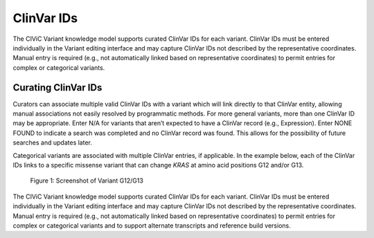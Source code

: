 ClinVar IDs
===========
The CIViC Variant knowledge model supports curated ClinVar IDs for each variant. ClinVar IDs must be entered individually in the Variant editing interface and may capture ClinVar IDs not described by the representative coordinates. Manual entry is required (e.g., not automatically linked based on representative coordinates) to permit entries for complex or categorical variants.

Curating ClinVar IDs
--------------------
Curators can associate multiple valid ClinVar IDs with a variant which will link directly to that ClinVar entity, allowing manual associations not easily resolved by programmatic methods. For more general variants, more than one ClinVar ID may be appropriate. Enter N/A for variants that aren’t expected to have a ClinVar record (e.g., Expression). Enter NONE FOUND to indicate a search was completed and no ClinVar record was found. This allows for the possibility of future searches and updates later.

Categorical variants are associated with multiple ClinVar entries, if applicable. In the example below, each of the ClinVar IDs links to a specific missense variant that can change *KRAS* at amino acid positions G12 and/or G13.

.. figure:: /images/figures/variant-screenshot-G12-G3.png
   :alt: Screenshot of Variant G12/G13

   Figure 1: Screenshot of Variant G12/G13

The CIViC Variant knowledge model supports curated ClinVar IDs for each variant. ClinVar IDs must be entered individually in the Variant editing interface and may capture ClinVar IDs not described by the representative coordinates. Manual entry is required (e.g., not automatically linked based on representative coordinates) to permit entries for complex or categorical variants and to support alternate transcripts and reference build versions.
